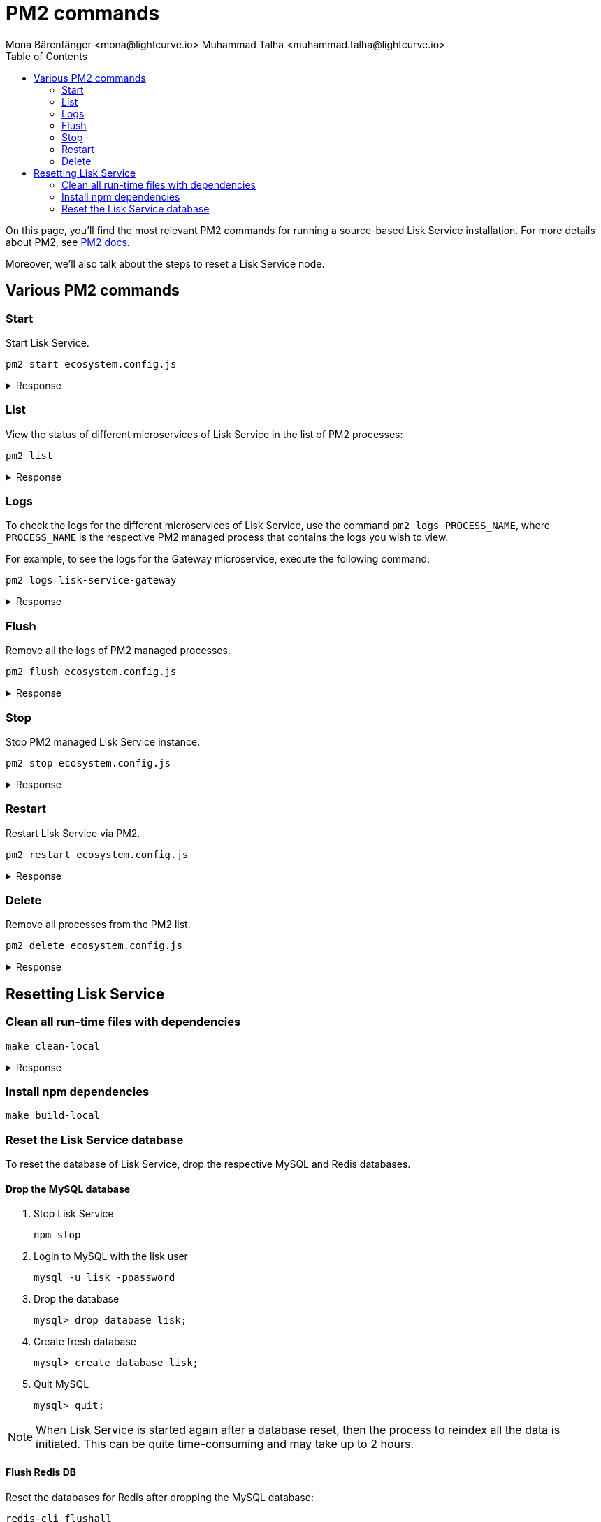 = PM2 commands
Mona Bärenfänger <mona@lightcurve.io> Muhammad Talha <muhammad.talha@lightcurve.io>
:description: Describes how to manage Lisk Service with PM2.
:toc:
:idseparator: -
:idprefix:
:imagesdir: ../assets/images


// External URLs
:url_pm2_docs: https://pm2.keymetrics.io/docs/usage/quick-start/
:url_FLUSHALL: https://redis.io/commands/FLUSHALL
:url_mainchain_client: https://github.com/LiskHQ/lisk-core#example-using-pm2

:url_global_cli: build-blockchain/create-blockchain-client.adoc#using-the-client-cli-globally
:url_build_hello_client: build-blockchain/index.adoc#the-hello-world-client
:url_core_client: run-blockchain/index.adoc#how-to-set-up-a-lisk-mainnet-node

On this page, you'll find the most relevant PM2 commands for running a source-based Lisk Service installation.
For more details about PM2, see {url_pm2_docs}[PM2 docs].

Moreover, we'll also talk about the steps to reset a Lisk Service node.

== Various PM2 commands

=== Start
Start Lisk Service.

[source,bash]
----
pm2 start ecosystem.config.js
----

.Response
[%collapsible]
====
.Example output
[source,bash]
----
[PM2] Applying action restartProcessId on app [lisk-service-gateway](ids: [ 0 ])
[PM2] Applying action restartProcessId on app [lisk-service-blockchain-app-registry](ids: [ 1 ])
[PM2] [lisk-service-gateway](0) ✓
[PM2] [lisk-service-blockchain-app-registry](1) ✓
[PM2] Applying action restartProcessId on app [lisk-service-blockchain-connector](ids: [ 2 ])
[PM2] [lisk-service-blockchain-connector](2) ✓
[PM2] Applying action restartProcessId on app [lisk-service-blockchain-indexer](ids: [ 3 ])
[PM2] [lisk-service-blockchain-indexer](3) ✓
[PM2] Applying action restartProcessId on app [lisk-service-blockchain-coordinator](ids: [ 4 ])
[PM2] [lisk-service-blockchain-coordinator](4) ✓
[PM2] Applying action restartProcessId on app [lisk-service-fee-estimator](ids: [ 5 ])
[PM2] [lisk-service-fee-estimator](5) ✓
[PM2] Applying action restartProcessId on app [lisk-service-transaction-statistics](ids: [ 6 ])
[PM2] [lisk-service-transaction-statistics](6) ✓
[PM2] Applying action restartProcessId on app [lisk-service-market](ids: [ 7 ])
[PM2] [lisk-service-market](7) ✓
[PM2] Applying action restartProcessId on app [lisk-service-export](ids: [ 8 ])
[PM2] [lisk-service-export](8) ✓
┌----------------------------------------------------------------------------------------------------------------------------------------------------------------------------┐
│ id  │ name                                    │ namespace   │ version │ mode    │ pid      │ uptime │ ↺    │ status    │ cpu      │ mem      │ user     │ watching │
├----------------------------------------------------------------------------------------------------------------------------------------------------------------------------┤
│ 1   │ lisk-service-blockchain-app-registry    │ default     │ 0.7.0-… │ fork    │ 33328    │ 0s     │ 16   │ online    │ 0%       │ 65.5mb   │ XYZ      │ disabled │
│ 2   │ lisk-service-blockchain-connector       │ default     │ 0.7.0-… │ fork    │ 33331    │ 0s     │ 0    │ online    │ 0%       │ 63.8mb   │ XYZ      │ disabled │
│ 4   │ lisk-service-blockchain-coordinator     │ default     │ 0.7.0-… │ fork    │ 33341    │ 0s     │ 0    │ online    │ 0%       │ 54.1mb   │ XYZ      │ disabled │
│ 3   │ lisk-service-blockchain-indexer         │ default     │ 0.7.0-… │ fork    │ 33338    │ 0s     │ 16   │ online    │ 0%       │ 54.3mb   │ XYZ      │ disabled │
│ 8   │ lisk-service-export                     │ default     │ 0.7.0-… │ fork    │ 33355    │ 0s     │ 15   │ online    │ 0%       │ 14.1mb   │ XYZ      │ disabled │
│ 5   │ lisk-service-fee-estimator              │ default     │ 0.7.0-… │ fork    │ 33346    │ 0s     │ 15   │ online    │ 0%       │ 46.9mb   │ XYZ      │ disabled │
│ 0   │ lisk-service-gateway                    │ default     │ 0.7.0-… │ fork    │ 33326    │ 0s     │ 15   │ online    │ 0%       │ 65.6mb   │ XYZ      │ disabled │
│ 7   │ lisk-service-market                     │ default     │ 0.7.0-… │ fork    │ 33351    │ 0s     │ 15   │ online    │ 0%       │ 36.9mb   │ XYZ      │ disabled │
│ 6   │ lisk-service-transaction-statistics     │ default     │ 0.7.0-… │ fork    │ 33348    │ 0s     │ 15   │ online    │ 0%       │ 43.5mb   │ XYZ      │ disabled │
└----------------------------------------------------------------------------------------------------------------------------------------------------------------------------┘
----
====

=== List

View the status of different microservices of Lisk Service in the list of PM2 processes:

[source,bash]
----
pm2 list
----

.Response
[%collapsible]
====
.Example output
[source,bash]
----
┌----------------------------------------------------------------------------------------------------------------------------------------------------------------------------┐
│ id  │ name                                    │ namespace   │ version │ mode    │ pid      │ uptime │ ↺    │ status    │ cpu      │ mem      │ user     │ watching │
├----------------------------------------------------------------------------------------------------------------------------------------------------------------------------┤
│ 1   │ lisk-service-blockchain-app-registry    │ default     │ 0.7.0-… │ fork    │ 33328    │ 0s     │ 16   │ online    │ 0%       │ 65.5mb   │ XYZ      │ disabled │
│ 2   │ lisk-service-blockchain-connector       │ default     │ 0.7.0-… │ fork    │ 33331    │ 0s     │ 0    │ online    │ 0%       │ 63.8mb   │ XYZ      │ disabled │
│ 4   │ lisk-service-blockchain-coordinator     │ default     │ 0.7.0-… │ fork    │ 33341    │ 0s     │ 0    │ online    │ 0%       │ 54.1mb   │ XYZ      │ disabled │
│ 3   │ lisk-service-blockchain-indexer         │ default     │ 0.7.0-… │ fork    │ 33338    │ 0s     │ 16   │ online    │ 0%       │ 54.3mb   │ XYZ      │ disabled │
│ 8   │ lisk-service-export                     │ default     │ 0.7.0-… │ fork    │ 33355    │ 0s     │ 15   │ online    │ 0%       │ 14.1mb   │ XYZ      │ disabled │
│ 5   │ lisk-service-fee-estimator              │ default     │ 0.7.0-… │ fork    │ 33346    │ 0s     │ 15   │ online    │ 0%       │ 46.9mb   │ XYZ      │ disabled │
│ 0   │ lisk-service-gateway                    │ default     │ 0.7.0-… │ fork    │ 33326    │ 0s     │ 15   │ online    │ 0%       │ 65.6mb   │ XYZ      │ disabled │
│ 7   │ lisk-service-market                     │ default     │ 0.7.0-… │ fork    │ 33351    │ 0s     │ 15   │ online    │ 0%       │ 36.9mb   │ XYZ      │ disabled │
│ 6   │ lisk-service-transaction-statistics     │ default     │ 0.7.0-… │ fork    │ 33348    │ 0s     │ 15   │ online    │ 0%       │ 43.5mb   │ XYZ      │ disabled │
└----------------------------------------------------------------------------------------------------------------------------------------------------------------------------┘
----
====

=== Logs
To check the logs for the different microservices of Lisk Service, use the command `pm2 logs PROCESS_NAME`, where `PROCESS_NAME` is the respective PM2 managed process that contains the logs you wish to view.

For example, to see the logs for the Gateway microservice, execute the following command:

[source,bash]
----
pm2 logs lisk-service-gateway
----

.Response
[%collapsible]
====
.Example output
[source,bash]
----
0|lisk-ser | 2023-07-19 17:53:08 503: 2023-07-19T17:53:08.503 INFO [TRANSIT] Connecting to the transporter...
0|lisk-ser | 2023-07-19 17:53:08 504: 2023-07-19T17:53:08.503 INFO [TRANSPORTER] Setting Redis transporter
0|lisk-ser | 2023-07-19 17:53:08 510: 2023-07-19T17:53:08.510 INFO [TRANSPORTER] Redis-sub client is connected.
0|lisk-ser | 2023-07-19 17:53:08 510: 2023-07-19T17:53:08.510 INFO [TRANSPORTER] Setting Redis transporter
0|lisk-ser | 2023-07-19 17:53:08 512: 2023-07-19T17:53:08.512 INFO [TRANSPORTER] Redis-pub client is connected.
0|lisk-ser | 2023-07-19 17:53:09 016: 2023-07-19T17:53:09.016 INFO [TEMP_SERVICE_GATEWAY] Waiting for service(s) 'indexer, connector'...
0|lisk-ser | 2023-07-19 17:53:09 018: 2023-07-19T17:53:09.018 INFO [REGISTRY] '$node' service is registered.
0|lisk-ser | 2023-07-19 17:53:09 018: 2023-07-19T17:53:09.018 INFO [$NODE] Service '$node' started.
0|lisk-ser | 2023-07-19 17:53:10 225: 2023-07-19T17:53:10.223 INFO [REGISTRY] Node 'XYZ.local-74790' connected.
0|lisk-ser | 2023-07-19 17:53:10 274: 2023-07-19T17:53:10.274 INFO [REGISTRY] Node 'XYZ.local-74787' connected.
0|lisk-ser | 2023-07-19 17:53:10 325: 2023-07-19T17:53:10.325 INFO [REGISTRY] Node 'XYZ.local-74798' connected.
0|lisk-ser | 2023-07-19 17:53:10 346: 2023-07-19T17:53:10.345 INFO [REGISTRY] Node 'XYZ.local-74772' connected.
0|lisk-ser | 2023-07-19 17:53:10 415: 2023-07-19T17:53:10.414 INFO [REGISTRY] Node 'XYZ.local-74804' connected.
0|lisk-ser | 2023-07-19 17:53:10 485: 2023-07-19T17:53:10.484 INFO [REGISTRY] Node 'XYZ.local-74795' connected.
0|lisk-ser | 2023-07-19 17:53:10 676: 2023-07-19T17:53:10.675 INFO [REGISTRY] Node 'XYZ.local-74779' connected.
----
====

=== Flush
Remove all the logs of PM2 managed processes.

[source,bash]
----
pm2 flush ecosystem.config.js
----

.Response
[%collapsible]
====
.Example output
[source,bash]
----
[PM2] Logs flushed
----
====


=== Stop
Stop PM2 managed Lisk Service instance.

[source,bash]
----
pm2 stop ecosystem.config.js
----

.Response
[%collapsible]
====
.Example output
[source,bash]
----
[PM2] [lisk-service-blockchain-app-registry](1) ✓
[PM2] [lisk-service-gateway](0) ✓
[PM2] [lisk-service-blockchain-indexer](3) ✓
[PM2] [lisk-service-blockchain-connector](2) ✓
[PM2] [lisk-service-blockchain-coordinator](4) ✓
[PM2] [lisk-service-fee-estimator](5) ✓
[PM2] [lisk-service-transaction-statistics](6) ✓
[PM2] [lisk-service-market](7) ✓
[PM2] [lisk-service-export](8) ✓
┌------------------------------------------------------------------------------------------------------------------------------------------------------------------------┐
│ id  │ name                                    │ namespace   │ version │ mode    │ pid      │ uptime │ ↺    │ status    │ cpu      │ mem  │ user     │ watching │
├------------------------------------------------------------------------------------------------------------------------------------------------------------------------┤
│ 1   │ lisk-service-blockchain-app-registry    │ default     │ 0.7.0-… │ fork    │ 0        │ 0      │ 32   │ stopped   │ 0%       │ 0b   │ XYZ      │ disabled │
│ 2   │ lisk-service-blockchain-connector       │ default     │ 0.7.0-… │ fork    │ 0        │ 0      │ 0    │ stopped   │ 0%       │ 0b   │ XYZ      │ disabled │
│ 4   │ lisk-service-blockchain-coordinator     │ default     │ 0.7.0-… │ fork    │ 0        │ 0      │ 0    │ stopped   │ 0%       │ 0b   │ XYZ      │ disabled │
│ 3   │ lisk-service-blockchain-indexer         │ default     │ 0.7.0-… │ fork    │ 0        │ 0      │ 32   │ stopped   │ 0%       │ 0b   │ XYZ      │ disabled │
│ 8   │ lisk-service-export                     │ default     │ 0.7.0-… │ fork    │ 0        │ 0      │ 30   │ stopped   │ 0%       │ 0b   │ XYZ      │ disabled │
│ 5   │ lisk-service-fee-estimator              │ default     │ 0.7.0-… │ fork    │ 0        │ 0      │ 30   │ stopped   │ 0%       │ 0b   │ XYZ      │ disabled │
│ 0   │ lisk-service-gateway                    │ default     │ 0.7.0-… │ fork    │ 0        │ 0      │ 30   │ stopped   │ 0%       │ 0b   │ XYZ      │ disabled │
│ 7   │ lisk-service-market                     │ default     │ 0.7.0-… │ fork    │ 0        │ 0      │ 30   │ stopped   │ 0%       │ 0b   │ XYZ      │ disabled │
│ 6   │ lisk-service-transaction-statistics     │ default     │ 0.7.0-… │ fork    │ 0        │ 0      │ 30   │ stopped   │ 0%       │ 0b   │ XYZ      │ disabled │
└------------------------------------------------------------------------------------------------------------------------------------------------------------------------┘

----
====


=== Restart

Restart Lisk Service via PM2.

[source,bash]
----
pm2 restart ecosystem.config.js
----

.Response
[%collapsible]
====
.Example output
[source,bash]
----
[PM2] Applying action restartProcessId on app [lisk-service-gateway](ids: [ 0 ])
[PM2] Applying action restartProcessId on app [lisk-service-blockchain-app-registry](ids: [ 1 ])
[PM2] [lisk-service-gateway](0) ✓
[PM2] [lisk-service-blockchain-app-registry](1) ✓
[PM2] Applying action restartProcessId on app [lisk-service-blockchain-connector](ids: [ 2 ])
[PM2] Applying action restartProcessId on app [lisk-service-blockchain-indexer](ids: [ 3 ])
[PM2] [lisk-service-blockchain-indexer](3) ✓
[PM2] Applying action restartProcessId on app [lisk-service-blockchain-coordinator](ids: [ 4 ])
[PM2] [lisk-service-blockchain-connector](2) ✓
[PM2] Applying action restartProcessId on app [lisk-service-fee-estimator](ids: [ 5 ])
[PM2] [lisk-service-blockchain-coordinator](4) ✓
[PM2] [lisk-service-fee-estimator](5) ✓
[PM2] Applying action restartProcessId on app [lisk-service-transaction-statistics](ids: [ 6 ])
[PM2] Applying action restartProcessId on app [lisk-service-market](ids: [ 7 ])
[PM2] [lisk-service-transaction-statistics](6) ✓
[PM2] [lisk-service-market](7) ✓
[PM2] Applying action restartProcessId on app [lisk-service-export](ids: [ 8 ])
[PM2] [lisk-service-export](8) ✓
┌----------------------------------------------------------------------------------------------------------------------------------------------------------------------------┐
│ id  │ name                                    │ namespace   │ version │ mode    │ pid      │ uptime │ ↺    │ status    │ cpu      │ mem      │ user     │ watching │
├----------------------------------------------------------------------------------------------------------------------------------------------------------------------------┤
│ 1   │ lisk-service-blockchain-app-registry    │ default     │ 0.7.0-… │ fork    │ 33328    │ 0s     │ 16   │ online    │ 0%       │ 65.5mb   │ XYZ      │ disabled │
│ 2   │ lisk-service-blockchain-connector       │ default     │ 0.7.0-… │ fork    │ 33331    │ 0s     │ 0    │ online    │ 0%       │ 63.8mb   │ XYZ      │ disabled │
│ 4   │ lisk-service-blockchain-coordinator     │ default     │ 0.7.0-… │ fork    │ 33341    │ 0s     │ 0    │ online    │ 0%       │ 54.1mb   │ XYZ      │ disabled │
│ 3   │ lisk-service-blockchain-indexer         │ default     │ 0.7.0-… │ fork    │ 33338    │ 0s     │ 16   │ online    │ 0%       │ 54.3mb   │ XYZ      │ disabled │
│ 8   │ lisk-service-export                     │ default     │ 0.7.0-… │ fork    │ 33355    │ 0s     │ 15   │ online    │ 0%       │ 14.1mb   │ XYZ      │ disabled │
│ 5   │ lisk-service-fee-estimator              │ default     │ 0.7.0-… │ fork    │ 33346    │ 0s     │ 15   │ online    │ 0%       │ 46.9mb   │ XYZ      │ disabled │
│ 0   │ lisk-service-gateway                    │ default     │ 0.7.0-… │ fork    │ 33326    │ 0s     │ 15   │ online    │ 0%       │ 65.6mb   │ XYZ      │ disabled │
│ 7   │ lisk-service-market                     │ default     │ 0.7.0-… │ fork    │ 33351    │ 0s     │ 15   │ online    │ 0%       │ 36.9mb   │ XYZ      │ disabled │
│ 6   │ lisk-service-transaction-statistics     │ default     │ 0.7.0-… │ fork    │ 33348    │ 0s     │ 15   │ online    │ 0%       │ 43.5mb   │ XYZ      │ disabled │
└----------------------------------------------------------------------------------------------------------------------------------------------------------------------------┘
----
====



=== Delete
Remove all processes from the PM2 list.

[source,bash]
----
pm2 delete ecosystem.config.js
----


.Response
[%collapsible]
====
.Example output
[source,bash]
----
[PM2] [lisk-service-gateway](0) ✓
[PM2] [lisk-service-blockchain-app-registry](1) ✓
[PM2] [lisk-service-blockchain-indexer](3) ✓
[PM2] [lisk-service-blockchain-connector](2) ✓
[PM2] [lisk-service-blockchain-coordinator](4) ✓
[PM2] [lisk-service-fee-estimator](5) ✓
[PM2] [lisk-service-transaction-statistics](6) ✓
[PM2] [lisk-service-market](7) ✓
[PM2] [lisk-service-export](8) ✓
┌----------------------------------------------------------------------------------------------------------------------------------------------┐
│ id  │ name      │ namespace   │ version │ mode    │ pid      │ uptime │ ↺    │ status    │ cpu      │ mem      │ user     │ watching │
└----------------------------------------------------------------------------------------------------------------------------------------------┘
[PM2][WARN] Current process list is not synchronized with saved list. App lisk-service-gateway lisk-service-blockchain-app-registry lisk-service-blockchain-connector lisk-service-blockchain-indexer lisk-service-blockchain-coordinator lisk-service-fee-estimator lisk-service-transaction-statistics lisk-service-market lisk-service-export differs. Type 'pm2 save' to synchronize.
----
====

== Resetting Lisk Service

=== Clean all run-time files with dependencies

[source,bash]
----
make clean-local
----

.Response
[%collapsible]
====
.Example output
[source,bash]
----
rm -rf node_modules
cd ./framework && rm -rf node_modules
cd ./services/blockchain-app-registry && rm -rf node_modules
cd ./services/blockchain-connector && rm -rf node_modules
cd ./services/blockchain-coordinator && rm -rf node_modules
cd ./services/blockchain-indexer && rm -rf node_modules
cd ./services/transaction-statistics && rm -rf node_modules
cd ./services/fee-estimator && rm -rf node_modules
cd ./services/market && rm -rf node_modules
cd ./services/gateway && rm -rf node_modules
cd ./services/export && rm -rf node_modules
cd ./services/template && rm -rf node_modules
cd ./tests && rm -rf node_modules
docker rmi lisk/service_gateway \
	lisk/service_blockchain_app_registry \
	lisk/service_blockchain_connector \
	lisk/service_blockchain_indexer \
	lisk/service_blockchain_coordinator \
	lisk/service_transaction_statistics \
	lisk/service_fee_estimator \
	lisk/service_market \
	lisk/service_export \
	lisk/service_template \
	lisk/service_tests; :
Untagged: lisk/service_gateway:latest
Deleted: sha256:5749869435bc9c562af29435999a4e4afee6fa0a7cb8cb188ed87805b9b793ba
Untagged: lisk/service_blockchain_app_registry:latest
Deleted: sha256:3dbea0971611d4072e06bc677daf53611696312c7ca3c2bdf5f3854fd5310de2
Untagged: lisk/service_blockchain_connector:latest
Deleted: sha256:c88ea0780275c54b944f524ee85b6d935d155261bf246fd9dd7331ea0a3a0ae6
Untagged: lisk/service_blockchain_indexer:latest
Deleted: sha256:a3640ec100f7489c0b14043bec2f09e7f81cbe7bd3f044b9b12d04bc6976dda1
Untagged: lisk/service_blockchain_coordinator:latest
Deleted: sha256:a4b8aa984dba9028f60ff4a2194924065989a1aaa8429eb93119cf5036700dac
Untagged: lisk/service_transaction_statistics:latest
Deleted: sha256:2fbb60090859f858a87595af6c82ce3cf07015747b937bd322749efd3dfd6f9e
Untagged: lisk/service_fee_estimator:latest
Deleted: sha256:0759e75bde038460c42eccc3979c6c851824f7306e2c295608a58606b4de54d4
Untagged: lisk/service_market:latest
Deleted: sha256:0bfe5f3dbcabbe40b38718444dc5fe578e5faab35b0c53504054924190c3f928
Untagged: lisk/service_export:latest
Deleted: sha256:c4b7f4023da7e81271f20fd05afc3f596074d013d39c6cd0acd0f1409e854ec1
Error response from daemon: No such image: lisk/service_template:latest
Error response from daemon: No such image: lisk/service_tests:latest
----
====

=== Install npm dependencies

[source,bash]
----
make build-local
----

=== Reset the Lisk Service database

To reset the database of Lisk Service, drop the respective MySQL and Redis databases.

==== Drop the MySQL database

. Stop Lisk Service
+
[source,bash]
----
npm stop
----

. Login to MySQL with the lisk user
+
[source,bash]
----
mysql -u lisk -ppassword
----

. Drop the database
+
[source,bash]
----
mysql> drop database lisk;
----

. Create fresh database
+
[source,bash]
----
mysql> create database lisk;
----

. Quit MySQL
+
[source,bash]
----
mysql> quit;
----

NOTE: When Lisk Service is started again after a database reset, then the process to reindex all the data is initiated. This can be quite time-consuming and may take up to 2 hours.

==== Flush Redis DB

Reset the databases for Redis after dropping the MySQL database:

[source,bash]
----
redis-cli flushall
----

[NOTE]
====
The `flushall` command truncates all existing Redis databases:

> Deletes all the keys of all the existing databases, not just the current selected one. This command never fails.

For more information check the Redis documentation: {url_FLUSHALL}[FLUSHALL]

To flush only a particular database in Redis, execute the following command instead:

[source,bash]
----
redis-cli -n <db_number> flushdb
----
====

You can start Lisk Service again with the <<start>> command.